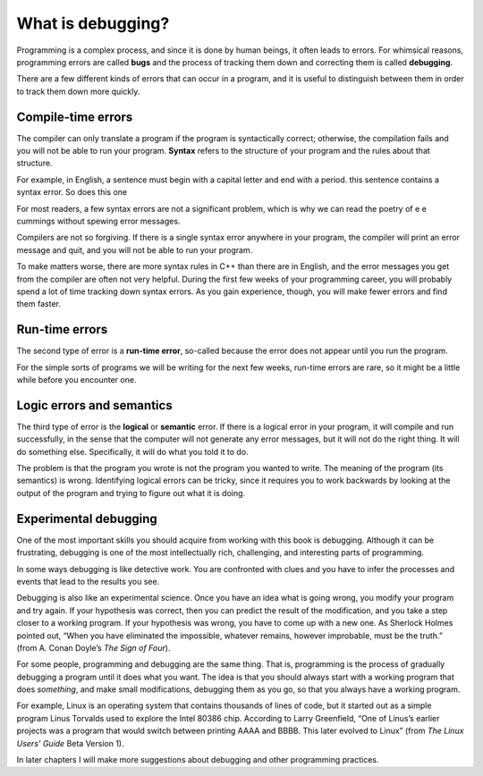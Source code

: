 What is debugging?
------------------

Programming is a complex process, and since it is done by human beings,
it often leads to errors. For whimsical reasons, programming errors are
called **bugs** and the process of tracking them down and correcting
them is called **debugging**.

There are a few different kinds of errors that can occur in a program,
and it is useful to distinguish between them in order to track them down
more quickly.

Compile-time errors
~~~~~~~~~~~~~~~~~~~

The compiler can only translate a program if the program is
syntactically correct; otherwise, the compilation fails and you will not
be able to run your program. **Syntax** refers to the structure of your
program and the rules about that structure.

For example, in English, a sentence must begin with a capital letter and
end with a period. this sentence contains a syntax error. So does this
one

For most readers, a few syntax errors are not a significant problem,
which is why we can read the poetry of e e cummings without spewing
error messages.

Compilers are not so forgiving. If there is a single syntax error
anywhere in your program, the compiler will print an error message and
quit, and you will not be able to run your program.

To make matters worse, there are more syntax rules in C++ than there are
in English, and the error messages you get from the compiler are often
not very helpful. During the first few weeks of your programming career,
you will probably spend a lot of time tracking down syntax errors. As
you gain experience, though, you will make fewer errors and find them
faster.

.. _run-time:

Run-time errors
~~~~~~~~~~~~~~~

The second type of error is a **run-time error**, so-called because the
error does not appear until you run the program.

For the simple sorts of programs we will be writing for the next few
weeks, run-time errors are rare, so it might be a little while before
you encounter one.

Logic errors and semantics
~~~~~~~~~~~~~~~~~~~~~~~~~~

The third type of error is the **logical** or **semantic** error. If
there is a logical error in your program, it will compile and run
successfully, in the sense that the computer will not generate any error
messages, but it will not do the right thing. It will do something else.
Specifically, it will do what you told it to do.

The problem is that the program you wrote is not the program you wanted
to write. The meaning of the program (its semantics) is wrong.
Identifying logical errors can be tricky, since it requires you to work
backwards by looking at the output of the program and trying to figure
out what it is doing.

Experimental debugging
~~~~~~~~~~~~~~~~~~~~~~

One of the most important skills you should acquire from working with
this book is debugging. Although it can be frustrating, debugging is one
of the most intellectually rich, challenging, and interesting parts of
programming.

In some ways debugging is like detective work. You are confronted with
clues and you have to infer the processes and events that lead to the
results you see.

Debugging is also like an experimental science. Once you have an idea
what is going wrong, you modify your program and try again. If your
hypothesis was correct, then you can predict the result of the
modification, and you take a step closer to a working program. If your
hypothesis was wrong, you have to come up with a new one. As Sherlock
Holmes pointed out, “When you have eliminated the impossible, whatever
remains, however improbable, must be the truth.” (from A. Conan Doyle’s
*The Sign of Four*).

For some people, programming and debugging are the same thing. That is,
programming is the process of gradually debugging a program until it
does what you want. The idea is that you should always start with a
working program that does *something*, and make small modifications,
debugging them as you go, so that you always have a working program.

For example, Linux is an operating system that contains thousands of
lines of code, but it started out as a simple program Linus Torvalds
used to explore the Intel 80386 chip. According to Larry Greenfield,
“One of Linus’s earlier projects was a program that would switch between
printing AAAA and BBBB. This later evolved to Linux” (from *The Linux
Users’ Guide* Beta Version 1).

In later chapters I will make more suggestions about debugging and other
programming practices.

.. fillintheblank:: question1_4_1

    Another word for an error is a(n) |blank|.  The process of finding and fixing errors is called |blank|.
    
    - :[Bb][Uu][Gg]: Correct!
      :.*: Try again!
    - :[Dd][Ee][Bb][Uu][Gg][Gg][Ii][Nn][Gg]: Correct!
      :.*: Try again!

.. dragndrop:: question1_4_2
    :feedback: Try again!
    :match_1: compile-time error|||an error that surfaces when something is wrong with the structure of your program
    :match_2: run-time error|||an error that come up when your program is executed
    :match_3: semantic error|||your program does what you told it to do, not what you intended for it to do

    Match each term to its definition!

.. fillintheblank:: question1_4_3

    The structure of your program and the rules it must follow are called the |blank|.
    
    - :[Ss][Yy][Nn][Tt][Aa][Xx]: Correct!
      :.*: Try again!
